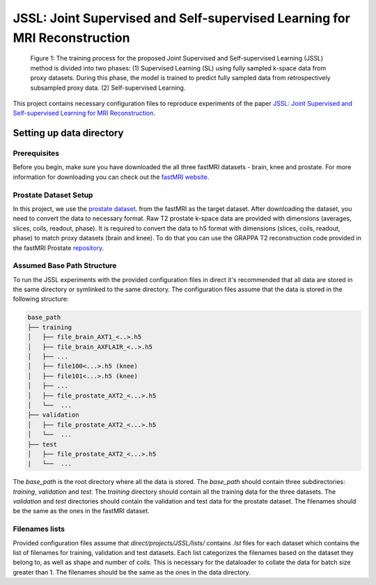 JSSL: Joint Supervised and Self-supervised Learning for MRI Reconstruction
==========================================================================

.. figure:: https://github.com/NKI-AI/direct/assets/71031687/97f1fa27-f4e4-44e2-b54a-7ac149f3c01d
   :alt: fig
   :name: fig1

   Figure 1: The training process for the proposed Joint Supervised and Self-supervised Learning (JSSL) method is 
   divided into two phases: (1) Supervised Learning (SL) using fully sampled k-space data from proxy datasets. 
   During this phase, the model is trained to predict fully sampled data from retrospectively subsampled proxy data. 
   (2) Self-supervised Learning.


This project contains necessary configuration files to reproduce experiments of the paper
`JSSL: Joint Supervised and Self-supervised Learning for MRI Reconstruction <https://arxiv.org/abs/2311.15856>`_.


Setting up data directory
-------------------------

Prerequisites
~~~~~~~~~~~~~

Before you begin, make sure you have downloaded the all three fastMRI datasets - brain, knee and prostate. 
For more information for downloading you can check out the `fastMRI website <https://fastmri.med.nyu.edu/>`_.

Prostate Dataset Setup
~~~~~~~~~~~~~~~~~~~~~~

In this project, we use the `prostate dataset <https://www.nature.com/articles/s41597-024-03252-w>`_. from the fastMRI 
as the target dataset. After downloading the dataset, you need to convert the data to necessary format. 
Raw T2 prostate k-space data are provided with dimensions (averages, slices, coils, readout, phase). It is required to
convert the data to h5 format with dimensions (slices, coils, readout, phase) to match proxy datasets (brain and knee).
To do that you can use the GRAPPA T2 reconstruction code provided in the fastMRI Prostate `repository 
<https://github.com/cai2r/fastMRI_prostate/blob/main/fastmri_prostate/reconstruction/t2/prostate_t2_recon.py>`_.


Assumed Base Path Structure
~~~~~~~~~~~~~~~~~~~~~~~~~~~

To run the JSSL experiments with the provided configuration files in direct it's recommended that all data are stored
in the same directory or symlinked to the same directory. The configuration files assume that the data is stored in the
following structure:

.. code-block:: text

   base_path
   ├── training
   │   ├── file_brain_AXT1_<..>.h5
   │   ├── file_brain_AXFLAIR_<..>.h5
   │   ├── ...
   │   ├── file100<...>.h5 (knee)
   │   ├── file101<...>.h5 (knee)
   │   ├── ...
   │   ├── file_prostate_AXT2_<...>.h5
   │   └──  ...
   ├── validation
   │   ├── file_prostate_AXT2_<...>.h5
   │   └──  ...
   ├── test
   │   ├── file_prostate_AXT2_<...>.h5
   |   └──  ...


The `base_path` is the root directory where all the data is stored. The `base_path` should contain
three subdirectories: `training`, `validation` and `test`. The `training` directory should contain all the training data
for the three datasets. The `validation` and `test` directories should contain the validation and test data for the
prostate dataset. The filenames should be the same as the ones in the fastMRI dataset.


Filenames lists
~~~~~~~~~~~~~~~
Provided configuration files assume that `direct/projects/JSSL/lists/` contains `.lst` files for each dataset
which contains the list of filenames for training, validation and test datasets. Each list categorizes the filenames
based on the dataset they belong to, as well as shape and number of coils. This is necessary for the dataloader to
collate the data for batch size greater than 1. The filenames should be the same as the ones in the data directory. 